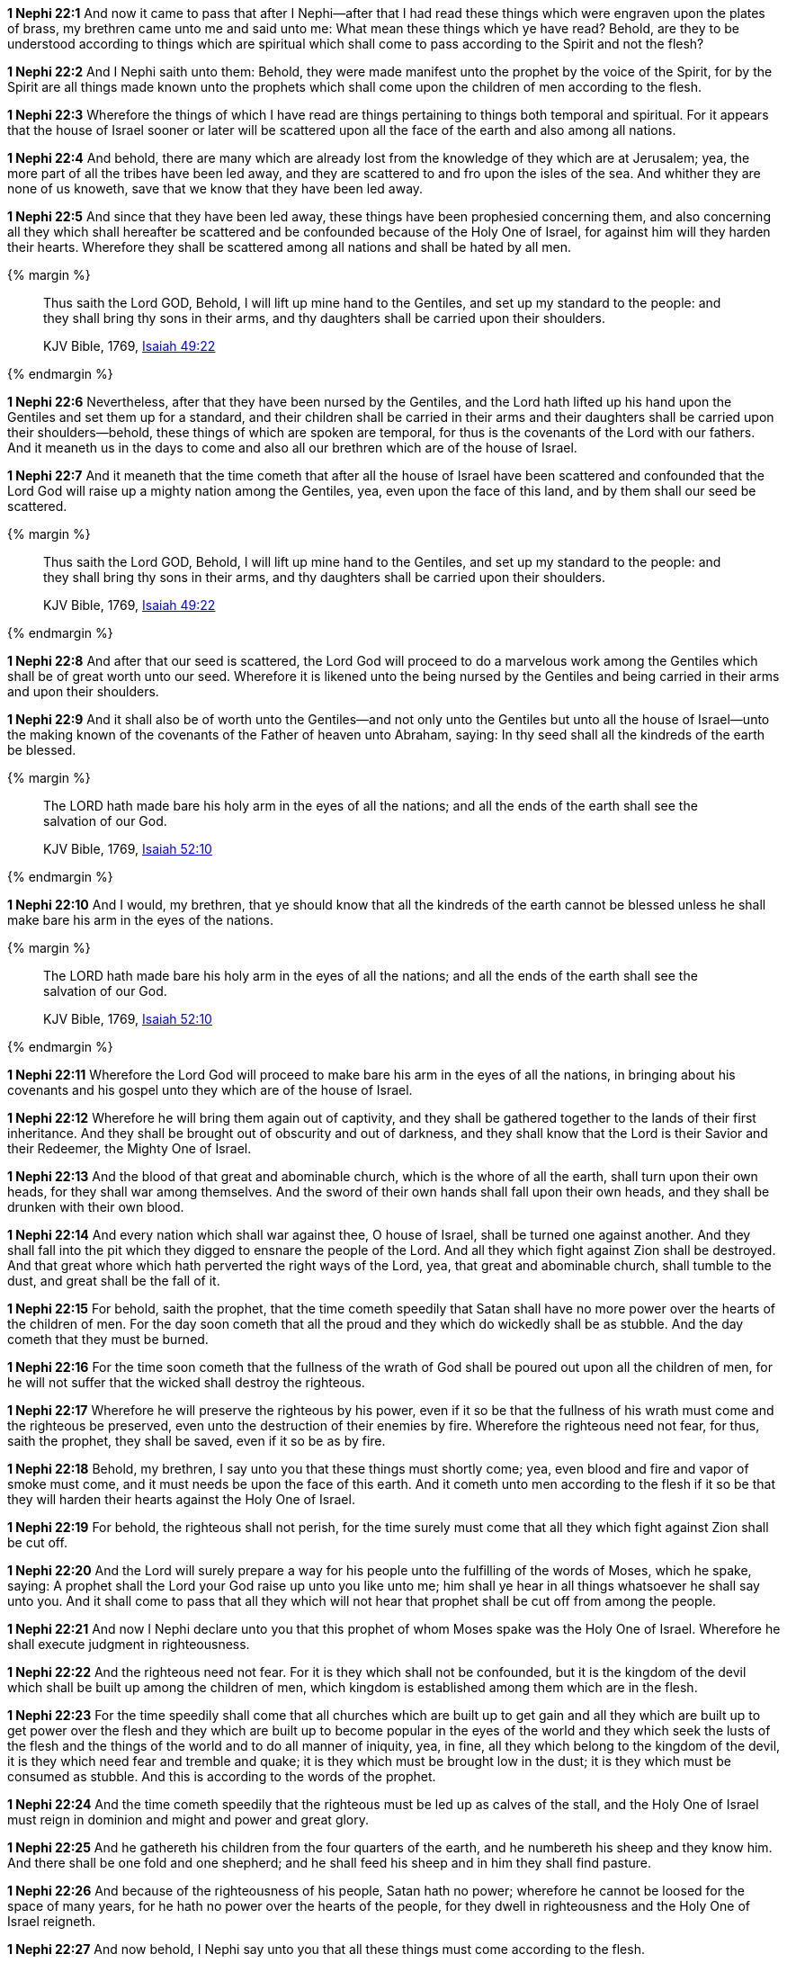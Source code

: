 *1 Nephi 22:1* And now it came to pass that after I Nephi--after that I had read these things which were engraven upon the plates of brass, my brethren came unto me and said unto me: What mean these things which ye have read? Behold, are they to be understood according to things which are spiritual which shall come to pass according to the Spirit and not the flesh?

*1 Nephi 22:2* And I Nephi saith unto them: Behold, they were made manifest unto the prophet by the voice of the Spirit, for by the Spirit are all things made known unto the prophets which shall come upon the children of men according to the flesh.

*1 Nephi 22:3* Wherefore the things of which I have read are things pertaining to things both temporal and spiritual. For it appears that the house of Israel sooner or later will be scattered upon all the face of the earth and also among all nations.

*1 Nephi 22:4* And behold, there are many which are already lost from the knowledge of they which are at Jerusalem; yea, the more part of all the tribes have been led away, and they are scattered to and fro upon the isles of the sea. And whither they are none of us knoweth, save that we know that they have been led away.

*1 Nephi 22:5* And since that they have been led away, these things have been prophesied concerning them, and also concerning all they which shall hereafter be scattered and be confounded because of the Holy One of Israel, for against him will they harden their hearts. Wherefore they shall be scattered among all nations and shall be hated by all men.

{% margin %}
____
Thus saith the Lord GOD, Behold, I will lift up mine hand to the Gentiles, and set up my standard to the people: and they shall bring thy sons in their arms, and thy daughters shall be carried upon their shoulders.

KJV Bible, 1769, http://www.kingjamesbibleonline.org/Isaiah-Chapter-49/[Isaiah 49:22]
____
{% endmargin %}


*1 Nephi 22:6* [highlight]#Nevertheless, after that they have been nursed by the Gentiles, and the Lord hath lifted up his hand upon the Gentiles and set them up for a standard, and their children shall be carried in their arms and their daughters shall be carried upon their shoulders--behold, these things of which are spoken are temporal, for thus is the covenants of the Lord with our fathers. And it meaneth us in the days to come and also all our brethren which are of the house of Israel.#

*1 Nephi 22:7* And it meaneth that the time cometh that after all the house of Israel have been scattered and confounded that the Lord God will raise up a mighty nation among the Gentiles, yea, even upon the face of this land, and by them shall our seed be scattered.

{% margin %}
____
Thus saith the Lord GOD, Behold, I will lift up mine hand to the Gentiles, and set up my standard to the people: and they shall bring thy sons in their arms, and thy daughters shall be carried upon their shoulders.

KJV Bible, 1769, http://www.kingjamesbibleonline.org/Isaiah-Chapter-49/[Isaiah 49:22]
____
{% endmargin %}


*1 Nephi 22:8* [highlight]#And after that our seed is scattered, the Lord God will proceed to do a marvelous work among the Gentiles which shall be of great worth unto our seed. Wherefore it is likened unto the being nursed by the Gentiles and being carried in their arms and upon their shoulders.#

*1 Nephi 22:9* And it shall also be of worth unto the Gentiles--and not only unto the Gentiles but unto all the house of Israel--unto the making known of the covenants of the Father of heaven unto Abraham, saying: In thy seed shall all the kindreds of the earth be blessed.

{% margin %}
____
The LORD hath made bare his holy arm in the eyes of all the nations; and all the ends of the earth shall see the salvation of our God.

KJV Bible, 1769, http://www.kingjamesbibleonline.org/Isaiah-Chapter-52/[Isaiah 52:10]
____
{% endmargin %}


*1 Nephi 22:10* [highlight]#And I would, my brethren, that ye should know that all the kindreds of the earth cannot be blessed unless he shall make bare his arm in the eyes of the nations.#

{% margin %}
____
The LORD hath made bare his holy arm in the eyes of all the nations; and all the ends of the earth shall see the salvation of our God.

KJV Bible, 1769, http://www.kingjamesbibleonline.org/Isaiah-Chapter-52/[Isaiah 52:10]
____
{% endmargin %}


*1 Nephi 22:11* [highlight]#Wherefore the Lord God will proceed to make bare his arm in the eyes of all the nations, in bringing about his covenants and his gospel unto they which are of the house of Israel.#

*1 Nephi 22:12* Wherefore he will bring them again out of captivity, and they shall be gathered together to the lands of their first inheritance. And they shall be brought out of obscurity and out of darkness, and they shall know that the Lord is their Savior and their Redeemer, the Mighty One of Israel.

*1 Nephi 22:13* And the blood of that great and abominable church, which is the whore of all the earth, shall turn upon their own heads, for they shall war among themselves. And the sword of their own hands shall fall upon their own heads, and they shall be drunken with their own blood.

*1 Nephi 22:14* And every nation which shall war against thee, O house of Israel, shall be turned one against another. And they shall fall into the pit which they digged to ensnare the people of the Lord. And all they which fight against Zion shall be destroyed. And that great whore which hath perverted the right ways of the Lord, yea, that great and abominable church, shall tumble to the dust, and great shall be the fall of it.

*1 Nephi 22:15* For behold, saith the prophet, that the time cometh speedily that Satan shall have no more power over the hearts of the children of men. For the day soon cometh that all the proud and they which do wickedly shall be as stubble. And the day cometh that they must be burned.

*1 Nephi 22:16* For the time soon cometh that the fullness of the wrath of God shall be poured out upon all the children of men, for he will not suffer that the wicked shall destroy the righteous.

*1 Nephi 22:17* Wherefore he will preserve the righteous by his power, even if it so be that the fullness of his wrath must come and the righteous be preserved, even unto the destruction of their enemies by fire. Wherefore the righteous need not fear, for thus, saith the prophet, they shall be saved, even if it so be as by fire.

*1 Nephi 22:18* Behold, my brethren, I say unto you that these things must shortly come; yea, even blood and fire and vapor of smoke must come, and it must needs be upon the face of this earth. And it cometh unto men according to the flesh if it so be that they will harden their hearts against the Holy One of Israel.

*1 Nephi 22:19* For behold, the righteous shall not perish, for the time surely must come that all they which fight against Zion shall be cut off.

*1 Nephi 22:20* And the Lord will surely prepare a way for his people unto the fulfilling of the words of Moses, which he spake, saying: A prophet shall the Lord your God raise up unto you like unto me; him shall ye hear in all things whatsoever he shall say unto you. And it shall come to pass that all they which will not hear that prophet shall be cut off from among the people.

*1 Nephi 22:21* And now I Nephi declare unto you that this prophet of whom Moses spake was the Holy One of Israel. Wherefore he shall execute judgment in righteousness.

*1 Nephi 22:22* And the righteous need not fear. For it is they which shall not be confounded, but it is the kingdom of the devil which shall be built up among the children of men, which kingdom is established among them which are in the flesh.

*1 Nephi 22:23* For the time speedily shall come that all churches which are built up to get gain and all they which are built up to get power over the flesh and they which are built up to become popular in the eyes of the world and they which seek the lusts of the flesh and the things of the world and to do all manner of iniquity, yea, in fine, all they which belong to the kingdom of the devil, it is they which need fear and tremble and quake; it is they which must be brought low in the dust; it is they which must be consumed as stubble. And this is according to the words of the prophet.

*1 Nephi 22:24* And the time cometh speedily that the righteous must be led up as calves of the stall, and the Holy One of Israel must reign in dominion and might and power and great glory.

*1 Nephi 22:25* And he gathereth his children from the four quarters of the earth, and he numbereth his sheep and they know him. And there shall be one fold and one shepherd; and he shall feed his sheep and in him they shall find pasture.

*1 Nephi 22:26* And because of the righteousness of his people, Satan hath no power; wherefore he cannot be loosed for the space of many years, for he hath no power over the hearts of the people, for they dwell in righteousness and the Holy One of Israel reigneth.

*1 Nephi 22:27* And now behold, I Nephi say unto you that all these things must come according to the flesh.

*1 Nephi 22:28* But behold, all nations, kindreds, tongues, and people shall dwell safely in the Holy One of Israel if it so be that they will repent.

*1 Nephi 22:29* And now I Nephi make an end, for I durst not speak further as yet concerning these things.

*1 Nephi 22:30* Wherefore, my brethren, I would that ye should consider that the things which have been written upon the plates of brass are true, and they testify that a man must be obedient to the commandments of God.

*1 Nephi 22:31* Wherefore ye need not suppose that I and my father are the only ones which have testified and also taught them. Wherefore if ye shall be obedient to the commandments and endure to the end, ye shall be saved at the last day. And thus it is. Amen.

